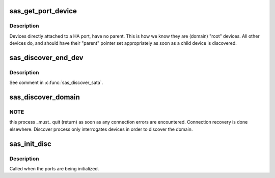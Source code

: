 .. -*- coding: utf-8; mode: rst -*-
.. src-file: drivers/scsi/libsas/sas_discover.c

.. _`sas_get_port_device`:

sas_get_port_device
===================

.. c:function:: int sas_get_port_device(struct asd_sas_port *port)

    - Discover devices which caused port creation

    :param struct asd_sas_port \*port:
        pointer to struct sas_port of interest

.. _`sas_get_port_device.description`:

Description
-----------

Devices directly attached to a HA port, have no parent.  This is
how we know they are (domain) "root" devices.  All other devices
do, and should have their "parent" pointer set appropriately as
soon as a child device is discovered.

.. _`sas_discover_end_dev`:

sas_discover_end_dev
====================

.. c:function:: int sas_discover_end_dev(struct domain_device *dev)

    - discover an end device (SSP, etc)

    :param struct domain_device \*dev:
        *undescribed*

.. _`sas_discover_end_dev.description`:

Description
-----------

See comment in \ :c:func:`sas_discover_sata`\ .

.. _`sas_discover_domain`:

sas_discover_domain
===================

.. c:function:: void sas_discover_domain(struct work_struct *work)

    - discover the domain

    :param struct work_struct \*work:
        *undescribed*

.. _`sas_discover_domain.note`:

NOTE
----

this process \_must\_ quit (return) as soon as any connection
errors are encountered.  Connection recovery is done elsewhere.
Discover process only interrogates devices in order to discover the
domain.

.. _`sas_init_disc`:

sas_init_disc
=============

.. c:function:: void sas_init_disc(struct sas_discovery *disc, struct asd_sas_port *port)

    - initialize the discovery struct in the port

    :param struct sas_discovery \*disc:
        *undescribed*

    :param struct asd_sas_port \*port:
        pointer to struct port

.. _`sas_init_disc.description`:

Description
-----------

Called when the ports are being initialized.

.. This file was automatic generated / don't edit.

